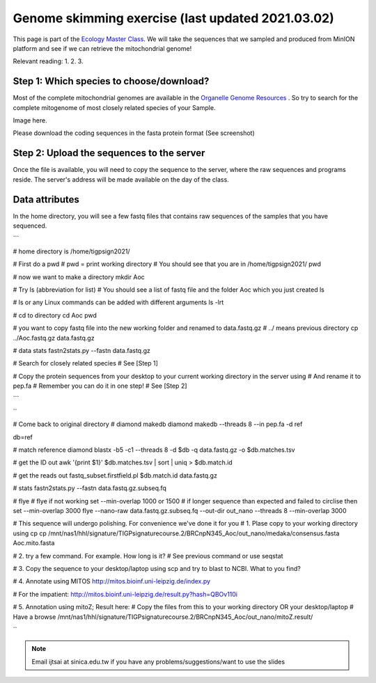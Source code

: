 
Genome skimming exercise (last updated 2021.03.02)
===================================================

This page is part of the `Ecology Master Class <http://tigp-biodiv.biodiv.tw/index.php/emt-tigp-signature-course/>`_. We will take the sequences that we sampled and produced from MinION platform and see if we can retrieve the mitochondrial genome!


Relevant reading:
1.
2.
3.

==========================================
Step 1: Which species to choose/download?
==========================================

Most of the complete mitochondrial genomes are available in the `Organelle Genome Resources <https://www.ncbi.nlm.nih.gov/genome/organelle/>`_ . So try to search for the complete mitogenome of most closely related species of your Sample.


Image here. 



Please download the coding sequences in the fasta protein format (See screenshot)




===========================================
Step 2: Upload the sequences to the server
===========================================

Once the file is available, you will need to copy the sequence to the server, where the raw sequences and programs reside. The server's address will be made available on the day of the class.


.. code-block:: console
	:linenos:

	# scp: Secure Copy (from the SSH suite of computer applications for secure communication)
	scp source_file_name destination_file_name

	# upload to server

	# Example 1
	# From laptop/desktop to Server
	# Need to open a terminal and go to the directory to where the sequence is
	# usually @ ~/Downloads
	scp sequence.txt tigpsign2021@xxxxxxxxx:/home/tigpsign2021/Aoc/pep.fa

	# Example 2
	# copy from server to laptop/desktop
	scp tigpsign2021@xxxxxxxxxx:/home/tigpsign2021/file_name ~/Desktop/filename
	


===========================================
Data attributes
===========================================

In the home directory, you will see a few fastq files that contains raw sequences of the samples that you have sequenced.

```

# home directory is /home/tigpsign2021/

# First do a pwd
# pwd = print working directory
# You should see that you are in /home/tigpsign2021/
pwd

# now we want to make a directory
mkdir Aoc

# Try ls (abbreviation for list)
# You should see a list of fastq file and the folder Aoc which you just created
ls

# ls or any Linux commands can be added with different arguments
ls -lrt

# cd to directory
cd Aoc
pwd

# you want to copy fastq file into the new working folder and renamed to data.fastq.gz
# ../ means previous directory
cp ../Aoc.fastq.gz data.fastq.gz

# data stats
fastn2stats.py --fastn data.fastq.gz


# Search for closely related species  
# See [Step 1]

# Copy the protein sequences from your desktop to your current working directory in the server using # And rename it to pep.fa
# Remember you can do it in one step!
# See [Step 2]



```



``


# Come back to original directory
# diamond makedb
diamond makedb --threads 8 --in pep.fa -d ref


db=ref

# match reference
diamond blastx -b5 -c1 --threads 8 -d $db -q data.fastq.gz -o $db.matches.tsv


# get the ID out
awk '{print $1}' $db.matches.tsv | sort | uniq > $db.match.id


# get the reads out
fastq_subset.firstfield.pl $db.match.id  data.fastq.gz

# stats
fastn2stats.py --fastn data.fastq.gz.subseq.fq


# flye
# flye if not working set --min-overlap 1000 or 1500
# if longer sequence than expected and failed to circlise then set --min-overlap 3000
flye --nano-raw data.fastq.gz.subseq.fq --out-dir out_nano --threads 8 --min-overlap 3000



# This sequence will undergo polishing. For convenience we've done it for you
# 1. Plase copy to your working directory using cp
cp /mnt/nas1/hhl/signature/TIGPsignaturecourse.2/BRCnpN345_Aoc/out_nano/medaka/consensus.fasta Aoc.mito.fasta

# 2. try a few command. For example. How long is it?
# See previous command or use seqstat

# 3. Copy the sequence to your desktop/laptop using scp and try to blast to NCBI. What to you find?

# 4. Annotate using MITOS 
http://mitos.bioinf.uni-leipzig.de/index.py

# For the impatient: 
http://mitos.bioinf.uni-leipzig.de/result.py?hash=QBOv110i


# 5. Annotation using mitoZ; Result here:
# Copy the files from this to your working directory OR your desktop/laptop
# Have a browse
/mnt/nas1/hhl/signature/TIGPsignaturecourse.2/BRCnpN345_Aoc/out_nano/mitoZ.result/






``










.. note:: Email ijtsai at sinica.edu.tw if you have any problems/suggestions/want to use the slides

